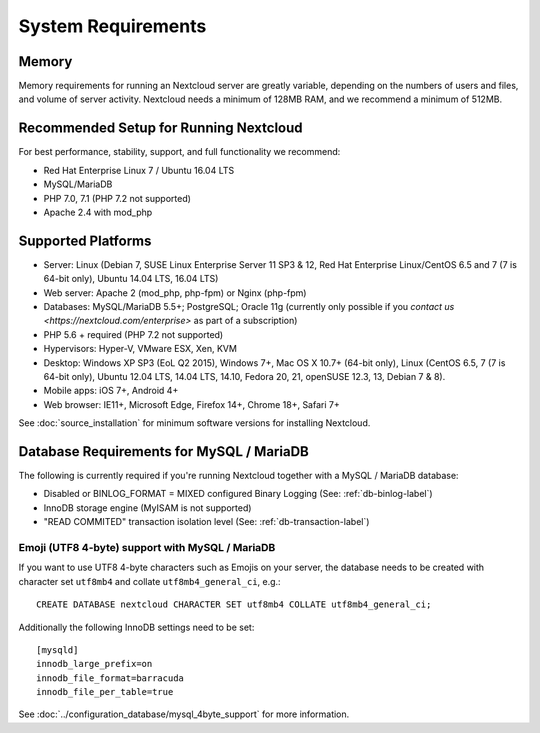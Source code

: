 ===================
System Requirements
===================

Memory
------

Memory requirements for running an Nextcloud server are greatly variable, 
depending on the numbers of users and files, and volume of server activity. 
Nextcloud needs a minimum of 128MB RAM, and we recommend a minimum of 512MB.

Recommended Setup for Running Nextcloud
---------------------------------------

For best performance, stability, support, and full functionality we recommend:

* Red Hat Enterprise Linux 7 / Ubuntu 16.04 LTS
* MySQL/MariaDB
* PHP 7.0, 7.1 (PHP 7.2 not supported)
* Apache 2.4 with mod_php

Supported Platforms
-------------------

* Server: Linux (Debian 7, SUSE Linux Enterprise Server 11 SP3 & 12, 
  Red Hat Enterprise Linux/CentOS 6.5 and 7 (7 is 64-bit only), Ubuntu 14.04 LTS, 16.04 LTS)
* Web server: Apache 2 (mod_php, php-fpm) or Nginx (php-fpm) 
* Databases: MySQL/MariaDB 5.5+; PostgreSQL; Oracle 11g (currently only possible 
  if you `contact us <https://nextcloud.com/enterprise>` as part of a subscription)
* PHP 5.6 + required (PHP 7.2 not supported)
* Hypervisors: Hyper-V, VMware ESX, Xen, KVM
* Desktop: Windows XP SP3 (EoL Q2 2015), Windows 7+, Mac OS X 10.7+ (64-bit 
  only), Linux (CentOS 6.5, 7 (7 is 64-bit only), Ubuntu 12.04 LTS, 14.04 LTS, 
  14.10, Fedora 20, 21, openSUSE 12.3, 13, Debian 7 & 8).
* Mobile apps: iOS 7+, Android 4+
* Web browser: IE11+, Microsoft Edge, Firefox 14+, Chrome 18+, Safari 7+

See :doc:`source_installation` for minimum software versions for installing 
Nextcloud.

Database Requirements for MySQL / MariaDB
-----------------------------------------

The following is currently required if you're running Nextcloud together with a MySQL / MariaDB database:

* Disabled or BINLOG_FORMAT = MIXED configured Binary Logging (See: :ref:`db-binlog-label`)
* InnoDB storage engine (MyISAM is not supported)
* "READ COMMITED" transaction isolation level (See: :ref:`db-transaction-label`)

Emoji (UTF8 4-byte) support with MySQL / MariaDB
================================================
If you want to use UTF8 4-byte characters such as Emojis on your server, the database needs to be created with character set ``utf8mb4`` and collate ``utf8mb4_general_ci``, e.g.::

  CREATE DATABASE nextcloud CHARACTER SET utf8mb4 COLLATE utf8mb4_general_ci;

Additionally the following InnoDB settings need to be set::

  [mysqld]
  innodb_large_prefix=on
  innodb_file_format=barracuda
  innodb_file_per_table=true

See :doc:`../configuration_database/mysql_4byte_support` for more information.
